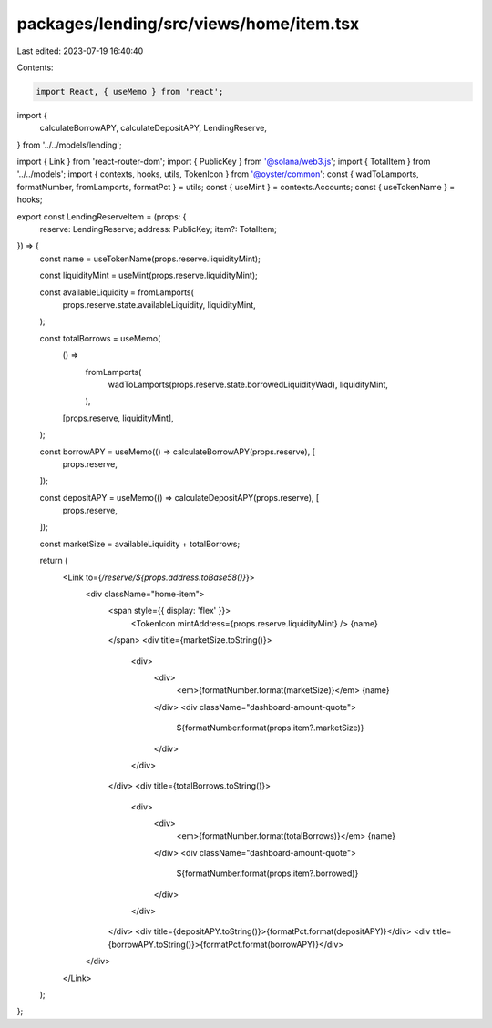 packages/lending/src/views/home/item.tsx
========================================

Last edited: 2023-07-19 16:40:40

Contents:

.. code-block:: tsx

    import React, { useMemo } from 'react';
import {
  calculateBorrowAPY,
  calculateDepositAPY,
  LendingReserve,
} from '../../models/lending';

import { Link } from 'react-router-dom';
import { PublicKey } from '@solana/web3.js';
import { TotalItem } from '../../models';
import { contexts, hooks, utils, TokenIcon } from '@oyster/common';
const { wadToLamports, formatNumber, fromLamports, formatPct } = utils;
const { useMint } = contexts.Accounts;
const { useTokenName } = hooks;

export const LendingReserveItem = (props: {
  reserve: LendingReserve;
  address: PublicKey;
  item?: TotalItem;
}) => {
  const name = useTokenName(props.reserve.liquidityMint);

  const liquidityMint = useMint(props.reserve.liquidityMint);

  const availableLiquidity = fromLamports(
    props.reserve.state.availableLiquidity,
    liquidityMint,
  );

  const totalBorrows = useMemo(
    () =>
      fromLamports(
        wadToLamports(props.reserve.state.borrowedLiquidityWad),
        liquidityMint,
      ),
    [props.reserve, liquidityMint],
  );

  const borrowAPY = useMemo(() => calculateBorrowAPY(props.reserve), [
    props.reserve,
  ]);

  const depositAPY = useMemo(() => calculateDepositAPY(props.reserve), [
    props.reserve,
  ]);

  const marketSize = availableLiquidity + totalBorrows;

  return (
    <Link to={`/reserve/${props.address.toBase58()}`}>
      <div className="home-item">
        <span style={{ display: 'flex' }}>
          <TokenIcon mintAddress={props.reserve.liquidityMint} />
          {name}
        </span>
        <div title={marketSize.toString()}>
          <div>
            <div>
              <em>{formatNumber.format(marketSize)}</em> {name}
            </div>
            <div className="dashboard-amount-quote">
              ${formatNumber.format(props.item?.marketSize)}
            </div>
          </div>
        </div>
        <div title={totalBorrows.toString()}>
          <div>
            <div>
              <em>{formatNumber.format(totalBorrows)}</em> {name}
            </div>
            <div className="dashboard-amount-quote">
              ${formatNumber.format(props.item?.borrowed)}
            </div>
          </div>
        </div>
        <div title={depositAPY.toString()}>{formatPct.format(depositAPY)}</div>
        <div title={borrowAPY.toString()}>{formatPct.format(borrowAPY)}</div>
      </div>
    </Link>
  );
};


